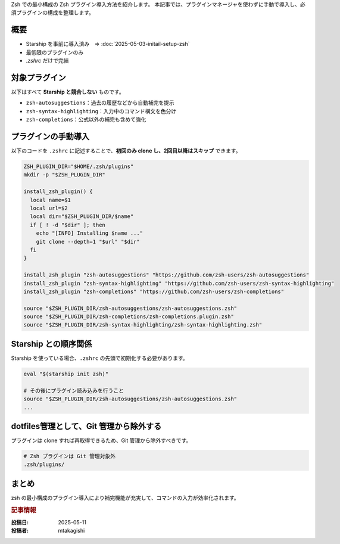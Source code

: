 .. post:: 2025-05-11
   :tags: zsh, zsh-plugin, dotfiles, shell
   :category: terminal
   :author: MASATO TAKAGISHI
   :language: ja
   :title: 最小構成で導入する Zsh プラグイン

Zsh での最小構成の Zsh プラグイン導入方法を紹介します。
本記事では、プラグインマネージャを使わずに手動で導入し、必須プラグインの構成を整理します。

概要
====
- Starship を事前に導入済み　⇒ :doc:`2025-05-03-initail-setup-zsh`
- 最低限のプラグインのみ
- `.zshrc` だけで完結

対象プラグイン
==============

以下はすべて **Starship と競合しない** ものです。

- ``zsh-autosuggestions``：過去の履歴などから自動補完を提示
- ``zsh-syntax-highlighting``：入力中のコマンド構文を色分け
- ``zsh-completions``：公式以外の補完も含めて強化

プラグインの手動導入
=====================

以下のコードを ``.zshrc`` に記述することで、**初回のみ clone し、2回目以降はスキップ** できます。

.. code-block:: zsh

    ZSH_PLUGIN_DIR="$HOME/.zsh/plugins"
    mkdir -p "$ZSH_PLUGIN_DIR"

    install_zsh_plugin() {
      local name=$1
      local url=$2
      local dir="$ZSH_PLUGIN_DIR/$name"
      if [ ! -d "$dir" ]; then
        echo "[INFO] Installing $name ..."
        git clone --depth=1 "$url" "$dir"
      fi
    }

    install_zsh_plugin "zsh-autosuggestions" "https://github.com/zsh-users/zsh-autosuggestions"
    install_zsh_plugin "zsh-syntax-highlighting" "https://github.com/zsh-users/zsh-syntax-highlighting"
    install_zsh_plugin "zsh-completions" "https://github.com/zsh-users/zsh-completions"

    source "$ZSH_PLUGIN_DIR/zsh-autosuggestions/zsh-autosuggestions.zsh"
    source "$ZSH_PLUGIN_DIR/zsh-completions/zsh-completions.plugin.zsh"
    source "$ZSH_PLUGIN_DIR/zsh-syntax-highlighting/zsh-syntax-highlighting.zsh"

Starship との順序関係
======================

Starship を使っている場合、``.zshrc`` の先頭で初期化する必要があります。

.. code-block:: zsh

    eval "$(starship init zsh)"

    # その後にプラグイン読み込みを行うこと
    source "$ZSH_PLUGIN_DIR/zsh-autosuggestions/zsh-autosuggestions.zsh"
    ...

dotfiles管理として、Git 管理から除外する
=============================================================

プラグインは clone すれば再取得できるため、Git 管理から除外すべきです。

.. code-block:: sh

    # Zsh プラグインは Git 管理対象外
    .zsh/plugins/

まとめ
======

zsh の最小構成のプラグイン導入により補完機能が充実して、コマンドの入力が効率化されます。


.. rubric:: 記事情報

:投稿日: 2025-05-11
:投稿者: mtakagishi
